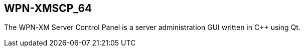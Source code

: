 == WPN-XMSCP_64

The WPN-XM Server Control Panel is a server administration GUI written in C++
using Qt.